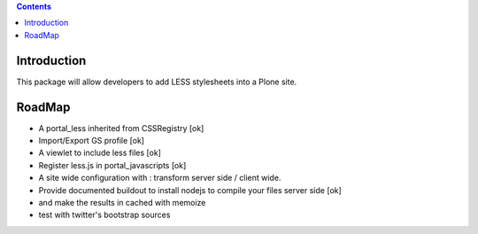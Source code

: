 .. contents::

Introduction
============

This package will allow developers to add LESS stylesheets into a Plone site.

RoadMap
=======

* A portal_less inherited from CSSRegistry [ok]
* Import/Export GS profile [ok]
* A viewlet to include less files [ok]
* Register less.js in portal_javascripts [ok]
* A site wide configuration with : transform server side / client wide.
* Provide documented buildout to install nodejs to compile your files server side [ok]
* and make the results in cached with memoize
* test with twitter's bootstrap sources
